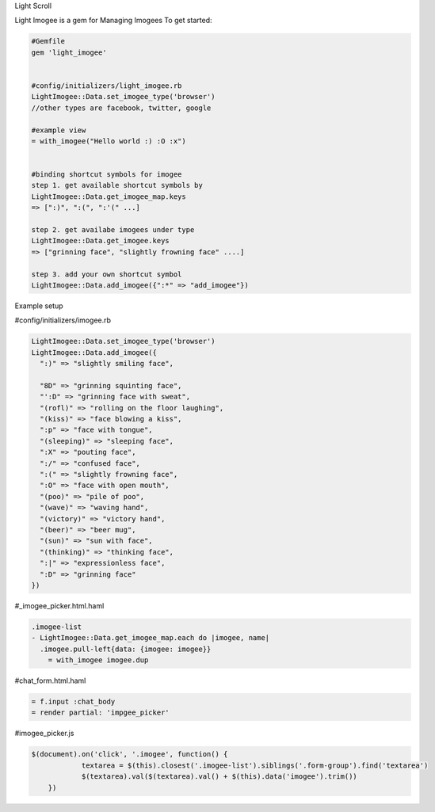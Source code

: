 Light Scroll

Light Imogee is a gem for Managing Imogees
To get started:

.. code:: bash

    #Gemfile
    gem 'light_imogee'
    
    
    #config/initializers/light_imogee.rb
    LightImogee::Data.set_imogee_type('browser')
    //other types are facebook, twitter, google

    #example view
    = with_imogee("Hello world :) :O :x")
    

    #binding shortcut symbols for imogee
    step 1. get available shortcut symbols by
    LightImogee::Data.get_imogee_map.keys
    => [":)", ":(", ":'(" ...]

    step 2. get availabe imogees under type
    LightImogee::Data.get_imogee.keys
    => ["grinning face", "slightly frowning face" ....]

    step 3. add your own shortcut symbol
    LightImogee::Data.add_imogee({":*" => "add_imogee"})
Example setup

#config/initializers/imogee.rb

.. code:: bash

    LightImogee::Data.set_imogee_type('browser')
    LightImogee::Data.add_imogee({
      ":)" => "slightly smiling face",

      "8D" => "grinning squinting face",
      "':D" => "grinning face with sweat",
      "(rofl)" => "rolling on the floor laughing",
      "(kiss)" => "face blowing a kiss",
      ":p" => "face with tongue",
      "(sleeping)" => "sleeping face",
      ":X" => "pouting face",
      ":/" => "confused face",
      ":(" => "slightly frowning face",
      ":O" => "face with open mouth",
      "(poo)" => "pile of poo",
      "(wave)" => "waving hand",
      "(victory)" => "victory hand",
      "(beer)" => "beer mug",
      "(sun)" => "sun with face",
      "(thinking)" => "thinking face",
      ":|" => "expressionless face",
      ":D" => "grinning face"
    })
    

#_imogee_picker.html.haml
  
.. code:: bash
  
    .imogee-list
    - LightImogee::Data.get_imogee_map.each do |imogee, name|
      .imogee.pull-left{data: {imogee: imogee}}
        = with_imogee imogee.dup


#chat_form.html.haml

.. code:: bash

    = f.input :chat_body
    = render partial: 'impgee_picker'


#imogee_picker.js

.. code:: bash
    
    $(document).on('click', '.imogee', function() {
		textarea = $(this).closest('.imogee-list').siblings('.form-group').find('textarea')
		$(textarea).val($(textarea).val() + $(this).data('imogee').trim())
	})
